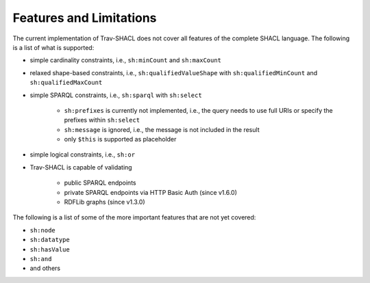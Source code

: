 ########################
Features and Limitations
########################

The current implementation of Trav-SHACL does not cover all features of the complete SHACL language.
The following is a list of what is supported:

*   simple cardinality constraints, i.e., ``sh:minCount`` and ``sh:maxCount``
*   relaxed shape-based constraints, i.e., ``sh:qualifiedValueShape`` with ``sh:qualifiedMinCount`` and ``sh:qualifiedMaxCount``
*   simple SPARQL constraints, i.e., ``sh:sparql`` with ``sh:select``

        +   ``sh:prefixes`` is currently not implemented, i.e., the query needs to use full URIs or specify the prefixes within ``sh:select``
        +   ``sh:message`` is ignored, i.e., the message is not included in the result
        +   only ``$this`` is supported as placeholder
*   simple logical constraints, i.e., ``sh:or``
*   Trav-SHACL is capable of validating

        +   public SPARQL endpoints
        +   private SPARQL endpoints via HTTP Basic Auth (since v1.6.0)
        +   RDFLib graphs (since v1.3.0)

The following is a list of some of the more important features that are not yet covered:

*   ``sh:node``
*   ``sh:datatype``
*   ``sh:hasValue``
*   ``sh:and``
*   and others

